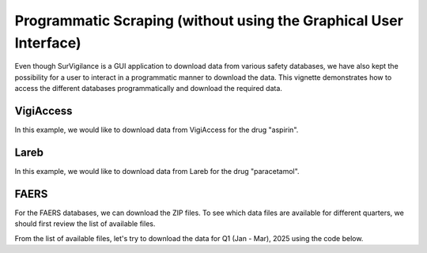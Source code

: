 ====================================================================
Programmatic Scraping (without using the Graphical User Interface)
====================================================================

Even though SurVigilance is a GUI application to download data from various safety databases, 
we have also kept the possibility for a user to interact in a programmatic manner to download the data.
This vignette demonstrates how to access the different databases programmatically and download the required data.

VigiAccess
==========
In this example, we would like to download data from VigiAccess for the drug "aspirin".

.. exec_code::
   :filename: user_guide/vigiaccess_example.py

Lareb
======
In this example, we would like to download data from Lareb for the drug "paracetamol".

.. exec_code::
   :filename: user_guide/lareb_example.py

FAERS
======
For the FAERS databases, we can download the ZIP files. To see which data files are available 
for different quarters, we should first review the list of available files.

.. exec_code::
   :filename: user_guide/faers_example1.py

From the list of available files, let's try to download the data for Q1 (Jan - Mar), 2025 using the code below.

.. exec_code::
   :filename: user_guide/faers_example2.py

